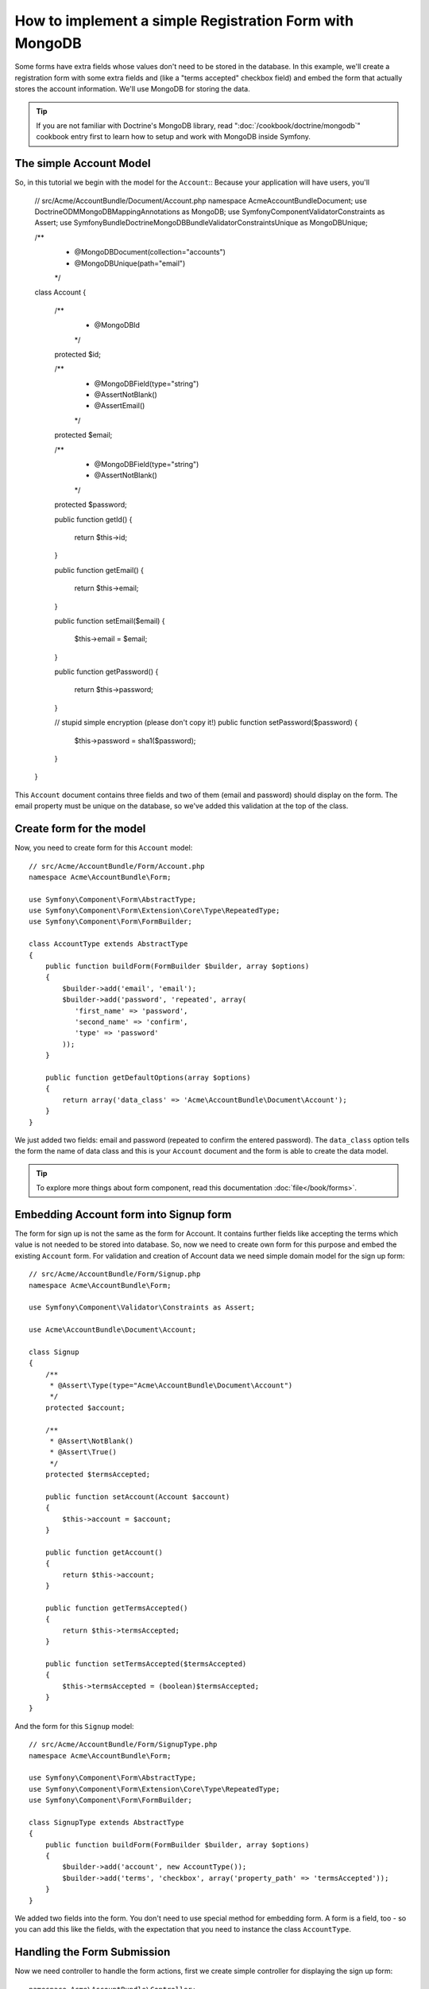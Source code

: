How to implement a simple Registration Form with MongoDB
========================================================

Some forms have extra fields whose values don't need to be stored in the
database. In this example, we'll create a registration form with some extra
fields and (like a "terms accepted" checkbox field) and embed the form that
actually stores the account information. We'll use MongoDB for storing the data. 

.. tip::

    If you are not familiar with Doctrine's MongoDB library, read
    ":doc:`/cookbook/doctrine/mongodb`" cookbook entry first to learn 
    how to setup and work with MongoDB inside Symfony.

The simple Account Model
------------------------

So, in this tutorial we begin with the model for the ``Account``::
Because your application will have users, you'll 

    // src/Acme/AccountBundle/Document/Account.php
    namespace Acme\AccountBundle\Document;
    use Doctrine\ODM\MongoDB\Mapping\Annotations as MongoDB;
    use Symfony\Component\Validator\Constraints as Assert;
    use Symfony\Bundle\DoctrineMongoDBBundle\Validator\Constraints\Unique as MongoDBUnique;

    /**
     * @MongoDB\Document(collection="accounts")
     * @MongoDBUnique(path="email")
     */
    class Account
    {
        /**
         * @MongoDB\Id
         */
        protected $id;

        /**
         * @MongoDB\Field(type="string")
         * @Assert\NotBlank()
         * @Assert\Email()
         */
        protected $email; 
    
        /**
         * @MongoDB\Field(type="string")
         * @Assert\NotBlank()
         */
        protected $password; 
    
        public function getId()
        {
            return $this->id; 
        }
    
        public function getEmail()
        {
            return $this->email; 
        }
    
        public function setEmail($email)
        {
            $this->email = $email; 
        }
    
        public function getPassword()
        {
            return $this->password; 
        }
    
        // stupid simple encryption (please don't copy it!)
        public function setPassword($password)
        {
            $this->password = sha1($password); 
        }
    }

This ``Account`` document contains three fields and two of them (email and
password) should display on the form. The email property must be unique 
on the database, so we've added this validation at the top of the class. 

Create form for the model
-------------------------

Now, you need to create form for this ``Account`` model::

    // src/Acme/AccountBundle/Form/Account.php
    namespace Acme\AccountBundle\Form; 

    use Symfony\Component\Form\AbstractType;
    use Symfony\Component\Form\Extension\Core\Type\RepeatedType; 
    use Symfony\Component\Form\FormBuilder; 

    class AccountType extends AbstractType
    {
        public function buildForm(FormBuilder $builder, array $options)
        {
            $builder->add('email', 'email'); 
            $builder->add('password', 'repeated', array(
               'first_name' => 'password', 
               'second_name' => 'confirm', 
               'type' => 'password'
            ));        
        }
    
        public function getDefaultOptions(array $options)
        {
            return array('data_class' => 'Acme\AccountBundle\Document\Account');
        }
    }

We just added two fields: email and password (repeated to confirm the entered 
password). The ``data_class`` option tells the form the name of data class and 
this is your ``Account`` document and the form is able to create the data model. 

.. tip::

    To explore more things about form component, 
    read this documentation :doc:`file</book/forms>`. 

Embedding Account form into Signup form
---------------------------------------

The form for sign up is not the same as the form for Account. 
It contains further fields like accepting the terms which value is not needed 
to be stored into database. So, now we need to create own form for this purpose 
and embed the existing ``Account`` form. For validation and creation of Account 
data we need simple domain model for the sign up form::

    // src/Acme/AccountBundle/Form/Signup.php
    namespace Acme\AccountBundle\Form;

    use Symfony\Component\Validator\Constraints as Assert;

    use Acme\AccountBundle\Document\Account;

    class Signup
    {    
        /**
         * @Assert\Type(type="Acme\AccountBundle\Document\Account")
         */
        protected $account; 
    
        /**
         * @Assert\NotBlank()
         * @Assert\True()
         */
        protected $termsAccepted;
    
        public function setAccount(Account $account)
        {
            $this->account = $account; 
        }
    
        public function getAccount()
        {
            return $this->account; 
        }
    
        public function getTermsAccepted()
        {
            return $this->termsAccepted;
        }
    
        public function setTermsAccepted($termsAccepted)
        {
            $this->termsAccepted = (boolean)$termsAccepted; 
        }
    }

And the form for this ``Signup`` model::

    // src/Acme/AccountBundle/Form/SignupType.php
    namespace Acme\AccountBundle\Form; 

    use Symfony\Component\Form\AbstractType;
    use Symfony\Component\Form\Extension\Core\Type\RepeatedType; 
    use Symfony\Component\Form\FormBuilder; 

    class SignupType extends AbstractType
    {
        public function buildForm(FormBuilder $builder, array $options)
        {
            $builder->add('account', new AccountType());
            $builder->add('terms', 'checkbox', array('property_path' => 'termsAccepted'));
        }
    }

We added two fields into the form. You don't need to use special method 
for embedding form. A form is a field, too - so you can add this like the fields, 
with the expectation that you need to instance the class ``AccountType``.

Handling the Form Submission
----------------------------

Now we need controller to handle the form actions, first we create 
simple controller for displaying the sign up form::

    namespace Acme\AccountBundle\Controller;

    use Symfony\Bundle\FrameworkBundle\Controller\Controller;
    use Symfony\Component\HttpFoundation\Response; 

    use Acme\AccountBundle\Form; 

    class AccountController extends Controller
    {
        public function signupAction()
        {
            $form = $this->createForm(new Form\SignupType(), new Form\Signup());
        
            return $this->render('AcmeAccountBundle:Account:signup.html.twig', array('form' => $form->createView()));
        }
    }

and it's template:: 

    <form action="{{ path('create')}}" method="post" {{ form_enctype(form) }}>
        {{ form_widget(form) }}

        <input type="submit" />
    </form>        

At least we need the controller which handles the form submission. 
This performs the validation and saves the data into the database::

    public function createAction()
    {
        $dm = $this->get('doctrine.odm.mongodb.default_document_manager');
    
        $form = $this->createForm(new Form\SignupType(), new Form\Signup());
    
        $form->bindRequest($this->get('request')); 
    
        if ($form->isValid()) {
            $signup = $form->getData();
        
            $dm->persist($signup->getAccount()); 
            $dm->flush();
        
            return $this->redirect($this->generateUrl('welcome', array('id' => $signup->getAccount()->getId())));
        }
    
        return $this->render('AcmeAccountBundle:Account:signup.html.twig', array('form' => $form->createView()));
    }
